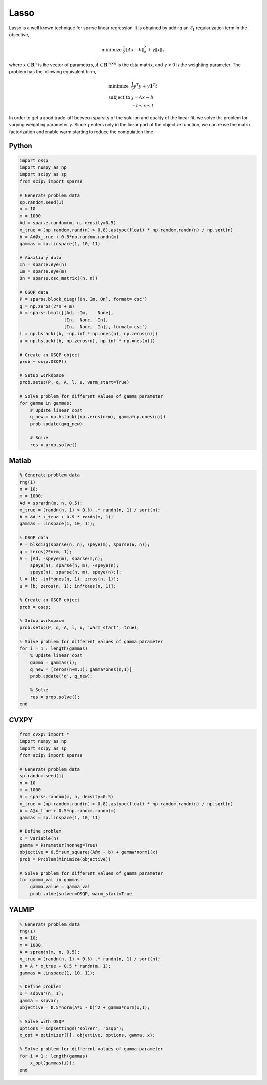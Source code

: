 Lasso
=====


Lasso is a well known technique for sparse linear regression.
It is obtained by adding an :math:`\ell_1` regularization term in the objective,

.. math::
  \begin{array}{ll}
    \mbox{minimize} & \frac{1}{2} \| Ax - b \|_2^2 + \gamma \| x \|_1
  \end{array}


where :math:`x \in \mathbf{R}^{n}` is the vector of parameters, :math:`A \in \mathbf{R}^{m \times n}` is the data matrix, and :math:`\gamma > 0` is the weighting parameter.
The problem has the following equivalent form,

.. math::
  \begin{array}{ll}
    \mbox{minimize}   & \frac{1}{2} y^T y + \gamma \boldsymbol{1}^T t \\
    \mbox{subject to} & y = Ax - b \\
                      & -t \le x \le t
  \end{array}


In order to get a good trade-off between sparsity of the solution and quality of the linear fit, we solve the problem for varying weighting parameter :math:`\gamma`.
Since :math:`\gamma` enters only in the linear part of the objective function, we can reuse the matrix factorization and enable warm starting to reduce the computation time.



Python
------

.. code:: python

    import osqp
    import numpy as np
    import scipy as sp
    from scipy import sparse

    # Generate problem data
    sp.random.seed(1)
    n = 10
    m = 1000
    Ad = sparse.random(m, n, density=0.5)
    x_true = (np.random.rand(n) > 0.8).astype(float) * np.random.randn(n) / np.sqrt(n)
    b = Ad@x_true + 0.5*np.random.randn(m)
    gammas = np.linspace(1, 10, 11)

    # Auxiliary data
    In = sparse.eye(n)
    Im = sparse.eye(m)
    On = sparse.csc_matrix((n, n))

    # OSQP data
    P = sparse.block_diag([On, Im, On], format='csc')
    q = np.zeros(2*n + m)
    A = sparse.bmat([[Ad, -Im,    None],
                     [In,  None, -In],
                     [In,  None,  In]], format='csc')
    l = np.hstack([b, -np.inf * np.ones(n), np.zeros(n)])
    u = np.hstack([b, np.zeros(n), np.inf * np.ones(n)])

    # Create an OSQP object
    prob = osqp.OSQP()

    # Setup workspace
    prob.setup(P, q, A, l, u, warm_start=True)

    # Solve problem for different values of gamma parameter
    for gamma in gammas:
        # Update linear cost
        q_new = np.hstack([np.zeros(n+m), gamma*np.ones(n)])
        prob.update(q=q_new)

        # Solve
        res = prob.solve()


Matlab
------

.. code:: matlab

    % Generate problem data
    rng(1)
    n = 10;
    m = 1000;
    Ad = sprandn(m, n, 0.5);
    x_true = (randn(n, 1) > 0.8) .* randn(n, 1) / sqrt(n);
    b = Ad * x_true + 0.5 * randn(m, 1);
    gammas = linspace(1, 10, 11);

    % OSQP data
    P = blkdiag(sparse(n, n), speye(m), sparse(n, n));
    q = zeros(2*n+m, 1);
    A = [Ad, -speye(m), sparse(m,n);
        speye(n), sparse(n, m), -speye(n);
        speye(n), sparse(n, m), speye(n);];
    l = [b; -inf*ones(n, 1); zeros(n, 1)];
    u = [b; zeros(n, 1); inf*ones(n, 1)];

    % Create an OSQP object
    prob = osqp;

    % Setup workspace
    prob.setup(P, q, A, l, u, 'warm_start', true);

    % Solve problem for different values of gamma parameter
    for i = 1 : length(gammas)
        % Update linear cost
        gamma = gammas(i);
        q_new = [zeros(n+m,1); gamma*ones(n,1)];
        prob.update('q', q_new);

        % Solve
        res = prob.solve();
    end



CVXPY
-----

.. code:: python

    from cvxpy import *
    import numpy as np
    import scipy as sp
    from scipy import sparse

    # Generate problem data
    sp.random.seed(1)
    n = 10
    m = 1000
    A = sparse.random(m, n, density=0.5)
    x_true = (np.random.rand(n) > 0.8).astype(float) * np.random.randn(n) / np.sqrt(n)
    b = A@x_true + 0.5*np.random.randn(m)
    gammas = np.linspace(1, 10, 11)

    # Define problem
    x = Variable(n)
    gamma = Parameter(nonneg=True)
    objective = 0.5*sum_squares(A@x - b) + gamma*norm1(x)
    prob = Problem(Minimize(objective))

    # Solve problem for different values of gamma parameter
    for gamma_val in gammas:
        gamma.value = gamma_val
        prob.solve(solver=OSQP, warm_start=True)


YALMIP
------

.. code:: matlab

    % Generate problem data
    rng(1)
    n = 10;
    m = 1000;
    A = sprandn(m, n, 0.5);
    x_true = (randn(n, 1) > 0.8) .* randn(n, 1) / sqrt(n);
    b = A * x_true + 0.5 * randn(m, 1);
    gammas = linspace(1, 10, 11);

    % Define problem
    x = sdpvar(n, 1);
    gamma = sdpvar;
    objective = 0.5*norm(A*x - b)^2 + gamma*norm(x,1);

    % Solve with OSQP
    options = sdpsettings('solver', 'osqp');
    x_opt = optimizer([], objective, options, gamma, x);

    % Solve problem for different values of gamma parameter
    for i = 1 : length(gammas)
        x_opt(gammas(i));
    end
